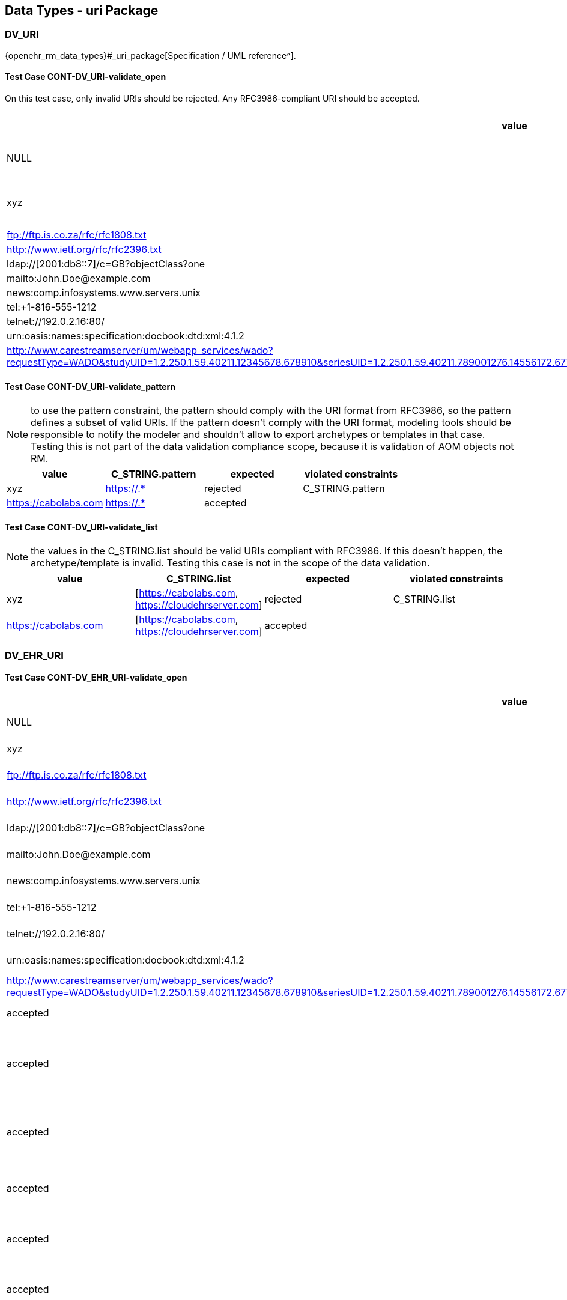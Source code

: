 == Data Types - uri Package

=== DV_URI

{openehr_rm_data_types}#_uri_package[Specification / UML reference^].

==== Test Case CONT-DV_URI-validate_open

On this test case, only invalid URIs should be rejected. Any RFC3986-compliant URI should be accepted.

[options="header"]
|===
| value                                               | expected | violated constraints         

| NULL                                                | rejected | RM/schema: value is required 
| xyz                                                 | rejected | value doesn't comply with RFC3986 
| ftp://ftp.is.co.za/rfc/rfc1808.txt                  | accepted |                              
| http://www.ietf.org/rfc/rfc2396.txt                 | accepted |                              
| ldap://[2001:db8::7]/c=GB?objectClass?one           | accepted |                              
| mailto:John.Doe@example.com                         | accepted |                              
| news:comp.infosystems.www.servers.unix              | accepted |                              
| tel:+1-816-555-1212                                 | accepted |                              
| telnet://192.0.2.16:80/                             | accepted |                              
| urn:oasis:names:specification:docbook:dtd:xml:4.1.2 | accepted |                              
| http://www.carestreamserver/um/webapp_services/wado?requestType=WADO&studyUID=1.2.250.1.59.40211.12345678.678910&seriesUID=1.2.250.1.59.40211.789001276.14556172.67789&objectUID=1.2.250.1.59.40211.2678810.87991027.899772.2&contentType=application%2Fdicom | accepted | 
|===


==== Test Case CONT-DV_URI-validate_pattern

NOTE: to use the pattern constraint, the pattern should comply with the URI format from RFC3986, so the pattern defines a subset of valid URIs. If the pattern doesn't comply with the URI format, modeling tools should be responsible to notify the modeler and shouldn't allow to export archetypes or templates in that case. Testing this is not part of the data validation compliance scope, because it is validation of AOM objects not RM.

[options="header"]
|===
| value                                               | C_STRING.pattern | expected | violated constraints 

| xyz                                                 | https://.*       | rejected | C_STRING.pattern     
| https://cabolabs.com                                | https://.*       | accepted |                      
|===


==== Test Case CONT-DV_URI-validate_list

NOTE: the values in the C_STRING.list should be valid URIs compliant with RFC3986. If this doesn't happen, the archetype/template is invalid. Testing this case is not in the scope of the data validation.

[options="header"]
|===
| value                | C_STRING.list                                      | expected | violated constraints 

| xyz                  | [https://cabolabs.com, https://cloudehrserver.com] | rejected | C_STRING.list        
| https://cabolabs.com | [https://cabolabs.com, https://cloudehrserver.com] | accepted |                      
|===


=== DV_EHR_URI

==== Test Case CONT-DV_EHR_URI-validate_open

[options="header"]
|===
| value                                               | expected | violated constraints              | notes 

| NULL                                                | rejected | RM/schema: value is required      |       
| xyz                                                 | rejected | value doesn't comply with RFC3986 |       
| ftp://ftp.is.co.za/rfc/rfc1808.txt                  | rejected | URI doesn't have schema = 'ehr'   |       
| http://www.ietf.org/rfc/rfc2396.txt                 | rejected | URI doesn't have schema = 'ehr'   |       
| ldap://[2001:db8::7]/c=GB?objectClass?one           | rejected | URI doesn't have schema = 'ehr'   |       
| mailto:John.Doe@example.com                         | rejected | URI doesn't have schema = 'ehr'   |       
| news:comp.infosystems.www.servers.unix              | rejected | URI doesn't have schema = 'ehr'   |       
| tel:+1-816-555-1212                                 | rejected | URI doesn't have schema = 'ehr'   |       
| telnet://192.0.2.16:80/                             | rejected | URI doesn't have schema = 'ehr'   |       
| urn:oasis:names:specification:docbook:dtd:xml:4.1.2 | rejected | URI doesn't have schema = 'ehr'   |       
| http://www.carestreamserver/um/webapp_services/wado?requestType=WADO&studyUID=1.2.250.1.59.40211.12345678.678910&seriesUID=1.2.250.1.59.40211.789001276.14556172.67789&objectUID=1.2.250.1.59.40211.2678810.87991027.899772.2&contentType=application%2Fdicom | rejected | URI doesn't have schema = 'ehr' 
| ehr:/89c0752e-0815-47d7-8b3c-b3aaea2cea7a           | accepted | | This should be a valid reference to an EHR 
| ehr:/89c0752e-0815-47d7-8b3c-b3aaea2cea7a/031f2513-b9ef-47b2-bbef-8db24ae68c2f::EHRSERVER::1 | accepted | | This should be a valid reference to a COMPOSITION or FOLDER in an EHR (some top-level VERSIONED_OBJECT) 
| ehr:/89c0752e-0815-47d7-8b3c-b3aaea2cea7a/031f2513-b9ef-47b2-bbef-8db24ae68c2f::EHRSERVER::1/context/other_context[at0001]/items[archetype_id=openEHR-EHR-CLUSTER.sample_symptom.v1]/items[at0034]/items[at0021]/value | accepted | | This should be a valid reference to a DATA_VALUE node in a COMPOSITION from an EHR 
| ehr://CLOUD_EHRSERVER/89c0752e-0815-47d7-8b3c-b3aaea2cea7a           | accepted | | Similar to the examples above, with given system_id as the URI `authority` 
| ehr://CLOUD_EHRSERVER/89c0752e-0815-47d7-8b3c-b3aaea2cea7a/031f2513-b9ef-47b2-bbef-8db24ae68c2f::EHRSERVER::1 | accepted | | Similar to the examples above, with given system_id as the URI `authority` 
| ehr://CLOUD_EHRSERVER/89c0752e-0815-47d7-8b3c-b3aaea2cea7a/031f2513-b9ef-47b2-bbef-8db24ae68c2f::EHRSERVER::1/context/other_context[at0001]/items[archetype_id=openEHR-EHR-CLUSTER.sample_symptom.v1]/items[at0034]/items[at0021]/value | accepted | | Similar to the examples above, with given system_id as the URI `authority`  |
|===


==== Test Case CONT-DV_EHR_URI-validate_pattern

NOTE: to use the pattern constraint, the pattern should comply with the URI format from RFC3986, so the pattern defines a subset of valid URIs. If the pattern doesn't comply with the URI format, modeling tools should be responsible to notify the modeler and shouldn't allow to export archetypes or templates in that case. Testing this is not part of the data validation compliance scope, because it is validation of AOM objects not RM.

[options="header"]
|===
| value                                                      | C_STRING.pattern | expected | violated constraints 

| xyz                                                        | ehr://.*         | rejected | C_STRING.pattern     
| https://cabolabs.com                                       | ehr://.*         | rejected | C_STRING.pattern     
| ehr://CLOUD_EHRSERVER/89c0752e-0815-47d7-8b3c-b3aaea2cea7a | ehr://.*         | accepted |                      
|===


==== Test Case CONT-DV_EHR_URI-validate_list

NOTE: the values in the C_STRING.list should be valid URIs compliant with RFC3986. If this doesn't happen, the archetype/template is invalid. Testing this case is not in the scope of the data validation.

[options="header"]
|===
| value                | C_STRING.list                                                                                                                | expected | violated constraints 

| xyz                  | [ehr:/89c0752e-0815-47d7-8b3c-b3aaea2cea7a, ehr://CLOUD_EHRSERVER/89c0752e-0815-47d7-8b3c-b3aaea2cea7a]                      | rejected | C_STRING.list        
| https://cabolabs.com | [ehr:/89c0752e-0815-47d7-8b3c-b3aaea2cea7a, ehr://CLOUD_EHRSERVER/89c0752e-0815-47d7-8b3c-b3aaea2cea7a]                      | rejected | C_STRING.list        
| ehr:/89c0752e-0815-47d7-8b3c-b3aaea2cea7a | [ehr:/89c0752e-0815-47d7-8b3c-b3aaea2cea7a, ehr://CLOUD_EHRSERVER/89c0752e-0815-47d7-8b3c-b3aaea2cea7a] | accepted |                      
|===

